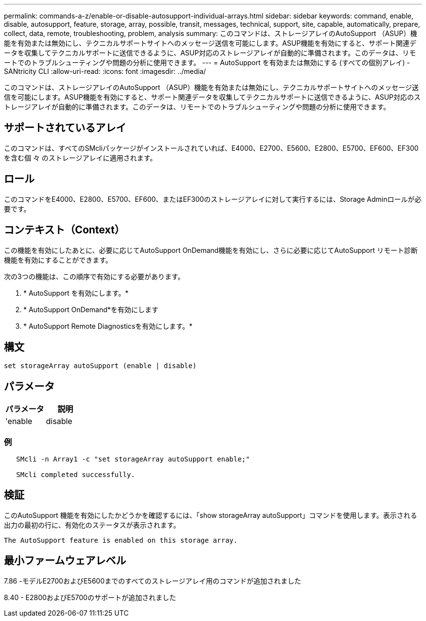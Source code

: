 ---
permalink: commands-a-z/enable-or-disable-autosupport-individual-arrays.html 
sidebar: sidebar 
keywords: command, enable, disable, autosupport, feature, storage, array, possible, transit, messages, technical, support, site, capable, automatically, prepare, collect, data, remote, troubleshooting, problem, analysis 
summary: このコマンドは、ストレージアレイのAutoSupport （ASUP）機能を有効または無効にし、テクニカルサポートサイトへのメッセージ送信を可能にします。ASUP機能を有効にすると、サポート関連データを収集してテクニカルサポートに送信できるように、ASUP対応のストレージアレイが自動的に準備されます。このデータは、リモートでのトラブルシューティングや問題の分析に使用できます。 
---
= AutoSupport を有効または無効にする (すべての個別アレイ) - SANtricity CLI
:allow-uri-read: 
:icons: font
:imagesdir: ../media/


[role="lead"]
このコマンドは、ストレージアレイのAutoSupport （ASUP）機能を有効または無効にし、テクニカルサポートサイトへのメッセージ送信を可能にします。ASUP機能を有効にすると、サポート関連データを収集してテクニカルサポートに送信できるように、ASUP対応のストレージアレイが自動的に準備されます。このデータは、リモートでのトラブルシューティングや問題の分析に使用できます。



== サポートされているアレイ

このコマンドは、すべてのSMcliパッケージがインストールされていれば、E4000、E2700、E5600、E2800、E5700、EF600、EF300を含む個 々 のストレージアレイに適用されます。



== ロール

このコマンドをE4000、E2800、E5700、EF600、またはEF300のストレージアレイに対して実行するには、Storage Adminロールが必要です。



== コンテキスト（Context）

この機能を有効にしたあとに、必要に応じてAutoSupport OnDemand機能を有効にし、さらに必要に応じてAutoSupport リモート診断機能を有効にすることができます。

次の3つの機能は、この順序で有効にする必要があります。

. * AutoSupport を有効にします。*
. * AutoSupport OnDemand*を有効にします
. * AutoSupport Remote Diagnosticsを有効にします。*




== 構文

[source, cli]
----
set storageArray autoSupport (enable | disable)
----


== パラメータ

[cols="2*"]
|===
| パラメータ | 説明 


 a| 
'enable|disable
 a| 
AutoSupport を有効または無効にできます。OnDemand機能とRemote Diagnostics機能が有効な場合、無効化の操作を行うと、OnDemand機能とRemote Diagnostics機能もオフになります。

|===


=== 例

[listing]
----

   SMcli -n Array1 -c "set storageArray autoSupport enable;"

   SMcli completed successfully.
----


== 検証

このAutoSupport 機能を有効にしたかどうかを確認するには、「show storageArray autoSupport」コマンドを使用します。表示される出力の最初の行に、有効化のステータスが表示されます。

[listing]
----
The AutoSupport feature is enabled on this storage array.
----


== 最小ファームウェアレベル

7.86 -モデルE2700およびE5600までのすべてのストレージアレイ用のコマンドが追加されました

8.40 - E2800およびE5700のサポートが追加されました
